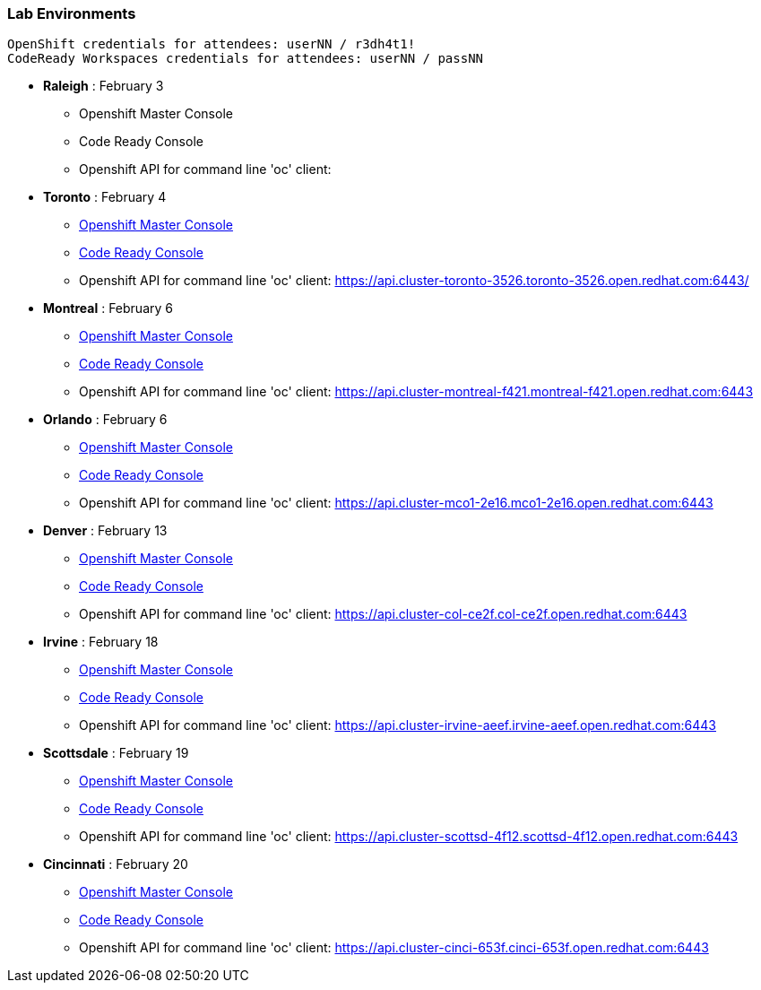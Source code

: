 [[lab-exercises-table-of-contents]]
Lab Environments
~~~~~~~~~~~~~~~~

....
OpenShift credentials for attendees: userNN / r3dh4t1!
CodeReady Workspaces credentials for attendees: userNN / passNN
....

* *Raleigh* : February 3
** Openshift Master Console
** Code Ready Console
** Openshift API for command line 'oc' client: 

* *Toronto* : February 4
** link:http://console-openshift-console.apps.cluster-toronto-3526.toronto-3526.open.redhat.com/[Openshift Master Console^]
** link:http://codeready-che.apps.cluster-toronto-3526.toronto-3526.open.redhat.com/[Code Ready Console^]
** Openshift API for command line 'oc' client: https://api.cluster-toronto-3526.toronto-3526.open.redhat.com:6443/

* *Montreal* : February 6
** link:https://console-openshift-console.apps.cluster-montreal-f421.montreal-f421.open.redhat.com[Openshift Master Console^]
** link:http://codeready-che.apps.cluster-montreal-f421.montreal-f421.open.redhat.com[Code Ready Console^]
** Openshift API for command line 'oc' client: https://api.cluster-montreal-f421.montreal-f421.open.redhat.com:6443

* *Orlando* : February 6
** link:http://console-openshift-console.apps.cluster-mco1-2e16.mco1-2e16.open.redhat.com[Openshift Master Console^]
** link:http://codeready-che.apps.cluster-mco1-2e16.mco1-2e16.open.redhat.com[Code Ready Console^]
** Openshift API for command line 'oc' client:  https://api.cluster-mco1-2e16.mco1-2e16.open.redhat.com:6443

* *Denver* : February 13
** link:https://console-openshift-console.apps.cluster-col-ce2f.col-ce2f.open.redhat.com[Openshift Master Console^]
** link:http://codeready-che.apps.cluster-col-ce2f.col-ce2f.open.redhat.com[Code Ready Console^]
** Openshift API for command line 'oc' client: https://api.cluster-col-ce2f.col-ce2f.open.redhat.com:6443

* *Irvine* : February 18
** link:https://console-openshift-console.apps.cluster-irvine-aeef.irvine-aeef.open.redhat.com[Openshift Master Console^]
** link:http://codeready-che.apps.cluster-irvine-aeef.irvine-aeef.open.redhat.com[Code Ready Console^]
** Openshift API for command line 'oc' client: https://api.cluster-irvine-aeef.irvine-aeef.open.redhat.com:6443

* *Scottsdale* : February 19
** link:https://console-openshift-console.apps.cluster-scottsd-4f12.scottsd-4f12.open.redhat.com[Openshift Master Console^]
** link:http://codeready-che.apps.cluster-scottsd-4f12.scottsd-4f12.open.redhat.com[Code Ready Console^]
** Openshift API for command line 'oc' client: https://api.cluster-scottsd-4f12.scottsd-4f12.open.redhat.com:6443

* *Cincinnati* : February 20
** link:http://console-openshift-console.apps.cluster-cinci-653f.cinci-653f.open.redhat.com[Openshift Master Console^]
** link:http://codeready-che.apps.cluster-cinci-653f.cinci-653f.open.redhat.com[Code Ready Console^]
** Openshift API for command line 'oc' client: https://api.cluster-cinci-653f.cinci-653f.open.redhat.com:6443


